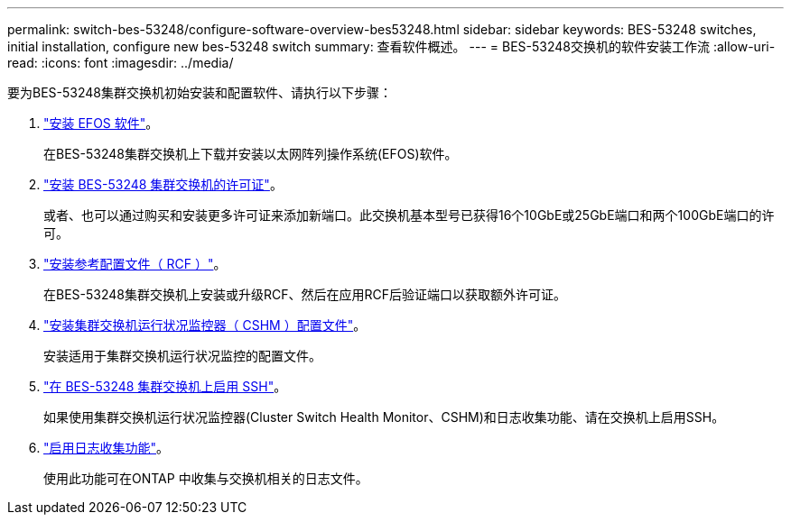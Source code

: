 ---
permalink: switch-bes-53248/configure-software-overview-bes53248.html 
sidebar: sidebar 
keywords: BES-53248 switches, initial installation, configure new bes-53248 switch 
summary: 查看软件概述。 
---
= BES-53248交换机的软件安装工作流
:allow-uri-read: 
:icons: font
:imagesdir: ../media/


[role="lead"]
要为BES-53248集群交换机初始安装和配置软件、请执行以下步骤：

. link:configure-efos-software.html["安装 EFOS 软件"]。
+
在BES-53248集群交换机上下载并安装以太网阵列操作系统(EFOS)软件。

. link:configure-licenses.html["安装 BES-53248 集群交换机的许可证"]。
+
或者、也可以通过购买和安装更多许可证来添加新端口。此交换机基本型号已获得16个10GbE或25GbE端口和两个100GbE端口的许可。

. link:configure-install-rcf.html["安装参考配置文件（ RCF ）"]。
+
在BES-53248集群交换机上安装或升级RCF、然后在应用RCF后验证端口以获取额外许可证。

. link:configure-health-monitor.html["安装集群交换机运行状况监控器（ CSHM ）配置文件"]。
+
安装适用于集群交换机运行状况监控的配置文件。

. link:configure-ssh.html["在 BES-53248 集群交换机上启用 SSH"]。
+
如果使用集群交换机运行状况监控器(Cluster Switch Health Monitor、CSHM)和日志收集功能、请在交换机上启用SSH。

. link:configure-log-collection.html["启用日志收集功能"]。
+
使用此功能可在ONTAP 中收集与交换机相关的日志文件。


